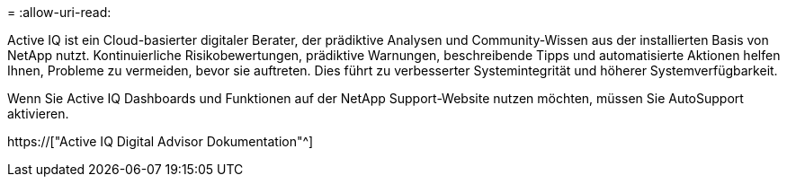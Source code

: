 = 
:allow-uri-read: 


Active IQ ist ein Cloud-basierter digitaler Berater, der prädiktive Analysen und Community-Wissen aus der installierten Basis von NetApp nutzt. Kontinuierliche Risikobewertungen, prädiktive Warnungen, beschreibende Tipps und automatisierte Aktionen helfen Ihnen, Probleme zu vermeiden, bevor sie auftreten. Dies führt zu verbesserter Systemintegrität und höherer Systemverfügbarkeit.

Wenn Sie Active IQ Dashboards und Funktionen auf der NetApp Support-Website nutzen möchten, müssen Sie AutoSupport aktivieren.

https://["Active IQ Digital Advisor Dokumentation"^]
